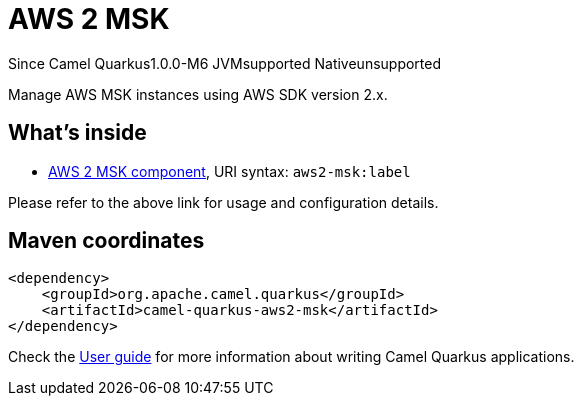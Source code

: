 // Do not edit directly!
// This file was generated by camel-quarkus-package-maven-plugin:update-extension-doc-page

[[aws2-msk]]
= AWS 2 MSK

[.badges]
[.badge-key]##Since Camel Quarkus##[.badge-version]##1.0.0-M6## [.badge-key]##JVM##[.badge-supported]##supported## [.badge-key]##Native##[.badge-unsupported]##unsupported##

Manage AWS MSK instances using AWS SDK version 2.x.

== What's inside

* https://camel.apache.org/components/latest/aws2-msk-component.html[AWS 2 MSK component], URI syntax: `aws2-msk:label`

Please refer to the above link for usage and configuration details.

== Maven coordinates

[source,xml]
----
<dependency>
    <groupId>org.apache.camel.quarkus</groupId>
    <artifactId>camel-quarkus-aws2-msk</artifactId>
</dependency>
----

Check the xref:user-guide/index.adoc[User guide] for more information about writing Camel Quarkus applications.
